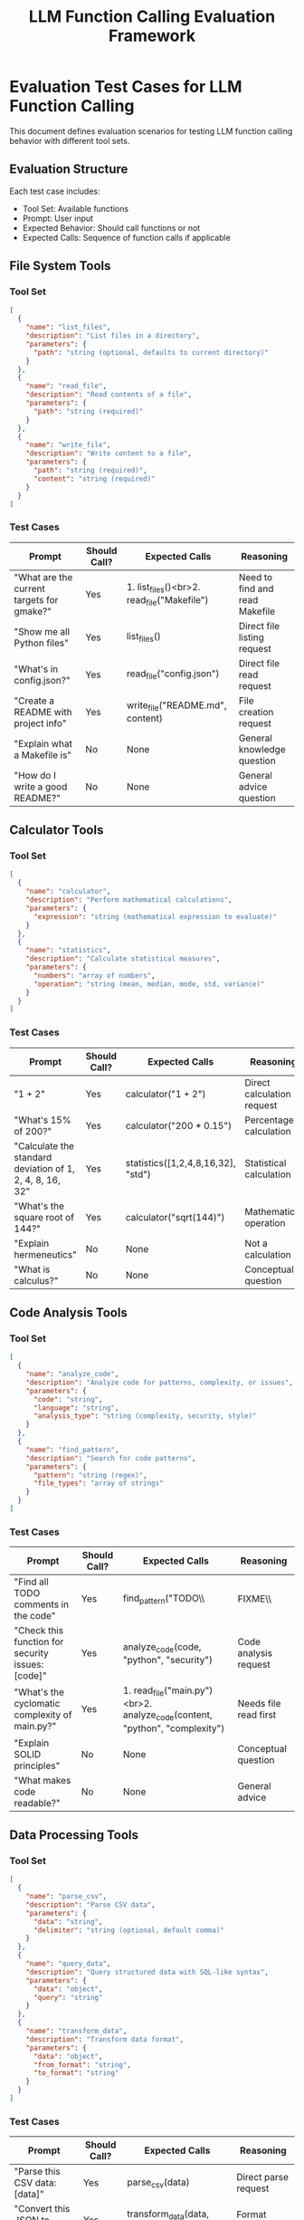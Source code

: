 #+TITLE: LLM Function Calling Evaluation Framework
#+PROPERTY: header-args :mkdirp yes :comments both

* Evaluation Test Cases for LLM Function Calling

This document defines evaluation scenarios for testing LLM function calling behavior with different tool sets.

** Evaluation Structure

Each test case includes:
- Tool Set: Available functions
- Prompt: User input
- Expected Behavior: Should call functions or not
- Expected Calls: Sequence of function calls if applicable

** File System Tools

*** Tool Set
#+begin_src json
[
  {
    "name": "list_files",
    "description": "List files in a directory",
    "parameters": {
      "path": "string (optional, defaults to current directory)"
    }
  },
  {
    "name": "read_file",
    "description": "Read contents of a file",
    "parameters": {
      "path": "string (required)"
    }
  },
  {
    "name": "write_file",
    "description": "Write content to a file",
    "parameters": {
      "path": "string (required)",
      "content": "string (required)"
    }
  }
]
#+end_src

*** Test Cases

| Prompt | Should Call? | Expected Calls | Reasoning |
|--------+--------------+----------------+-----------|
| "What are the current targets for gmake?" | Yes | 1. list_files()<br>2. read_file("Makefile") | Need to find and read Makefile |
| "Show me all Python files" | Yes | list_files() | Direct file listing request |
| "What's in config.json?" | Yes | read_file("config.json") | Direct file read request |
| "Create a README with project info" | Yes | write_file("README.md", content) | File creation request |
| "Explain what a Makefile is" | No | None | General knowledge question |
| "How do I write a good README?" | No | None | General advice question |

** Calculator Tools

*** Tool Set
#+begin_src json
[
  {
    "name": "calculator",
    "description": "Perform mathematical calculations",
    "parameters": {
      "expression": "string (mathematical expression to evaluate)"
    }
  },
  {
    "name": "statistics",
    "description": "Calculate statistical measures",
    "parameters": {
      "numbers": "array of numbers",
      "operation": "string (mean, median, mode, std, variance)"
    }
  }
]
#+end_src

*** Test Cases

| Prompt | Should Call? | Expected Calls | Reasoning |
|--------+--------------+----------------+-----------|
| "1 + 2" | Yes | calculator("1 + 2") | Direct calculation request |
| "What's 15% of 200?" | Yes | calculator("200 * 0.15") | Percentage calculation |
| "Calculate the standard deviation of 1, 2, 4, 8, 16, 32" | Yes | statistics([1,2,4,8,16,32], "std") | Statistical calculation |
| "What's the square root of 144?" | Yes | calculator("sqrt(144)") | Mathematical operation |
| "Explain hermeneutics" | No | None | Not a calculation |
| "What is calculus?" | No | None | Conceptual question |

** Code Analysis Tools

*** Tool Set
#+begin_src json
[
  {
    "name": "analyze_code",
    "description": "Analyze code for patterns, complexity, or issues",
    "parameters": {
      "code": "string",
      "language": "string",
      "analysis_type": "string (complexity, security, style)"
    }
  },
  {
    "name": "find_pattern",
    "description": "Search for code patterns",
    "parameters": {
      "pattern": "string (regex)",
      "file_types": "array of strings"
    }
  }
]
#+end_src

*** Test Cases

| Prompt | Should Call? | Expected Calls | Reasoning |
|--------+--------------+----------------+-----------|
| "Find all TODO comments in the code" | Yes | find_pattern("TODO\\|FIXME\\|HACK", ["*"]) | Pattern search request |
| "Check this function for security issues: [code]" | Yes | analyze_code(code, "python", "security") | Code analysis request |
| "What's the cyclomatic complexity of main.py?" | Yes | 1. read_file("main.py")<br>2. analyze_code(content, "python", "complexity") | Needs file read first |
| "Explain SOLID principles" | No | None | Conceptual question |
| "What makes code readable?" | No | None | General advice |

** Data Processing Tools

*** Tool Set
#+begin_src json
[
  {
    "name": "parse_csv",
    "description": "Parse CSV data",
    "parameters": {
      "data": "string",
      "delimiter": "string (optional, default comma)"
    }
  },
  {
    "name": "query_data",
    "description": "Query structured data with SQL-like syntax",
    "parameters": {
      "data": "object",
      "query": "string"
    }
  },
  {
    "name": "transform_data",
    "description": "Transform data format",
    "parameters": {
      "data": "object",
      "from_format": "string",
      "to_format": "string"
    }
  }
]
#+end_src

*** Test Cases

| Prompt | Should Call? | Expected Calls | Reasoning |
|--------+--------------+----------------+-----------|
| "Parse this CSV data: [data]" | Yes | parse_csv(data) | Direct parse request |
| "Convert this JSON to YAML" | Yes | transform_data(data, "json", "yaml") | Format conversion |
| "Find all records where age > 30" | Yes | query_data(data, "SELECT * WHERE age > 30") | Data query |
| "What is CSV?" | No | None | Definition question |
| "Best practices for data modeling" | No | None | General advice |

** Web/API Tools

*** Tool Set
#+begin_src json
[
  {
    "name": "http_request",
    "description": "Make HTTP requests",
    "parameters": {
      "url": "string",
      "method": "string (GET, POST, etc.)",
      "headers": "object (optional)",
      "body": "string (optional)"
    }
  },
  {
    "name": "parse_html",
    "description": "Extract data from HTML",
    "parameters": {
      "html": "string",
      "selector": "string (CSS selector)"
    }
  }
]
#+end_src

*** Test Cases

| Prompt | Should Call? | Expected Calls | Reasoning |
|--------+--------------+----------------+-----------|
| "Get the current weather from api.weather.com" | Yes | http_request("https://api.weather.com", "GET") | API request |
| "Extract all links from this HTML" | Yes | parse_html(html, "a[href]") | HTML parsing |
| "Check if example.com is online" | Yes | http_request("https://example.com", "HEAD") | Availability check |
| "What is REST API?" | No | None | Conceptual question |
| "How does HTTP work?" | No | None | Explanatory question |

** Time/Date Tools

*** Tool Set
#+begin_src json
[
  {
    "name": "get_current_time",
    "description": "Get current date and time",
    "parameters": {
      "timezone": "string (optional)",
      "format": "string (optional)"
    }
  },
  {
    "name": "date_calculation",
    "description": "Perform date calculations",
    "parameters": {
      "date": "string",
      "operation": "string (add, subtract, diff)",
      "value": "string",
      "unit": "string (days, hours, etc.)"
    }
  }
]
#+end_src

*** Test Cases

| Prompt | Should Call? | Expected Calls | Reasoning |
|--------+--------------+----------------+-----------|
| "What time is it?" | Yes | get_current_time() | Current time request |
| "What's the date 30 days from now?" | Yes | date_calculation("now", "add", "30", "days") | Date calculation |
| "How many days until Christmas?" | Yes | date_calculation("now", "diff", "2025-12-25", "days") | Date difference |
| "What is UTC?" | No | None | Definition question |
| "History of the Gregorian calendar" | No | None | Historical question |

** Evaluation Mermaid Diagram

#+begin_src mermaid :file llm-function-calling-flow.mmd :exports code
graph TD
    A[User Prompt] --> B{Analyze Intent}
    B --> C{Tool Relevant?}
    
    C -->|Yes| D[Select Tool]
    C -->|No| E[Direct Response]
    
    D --> F{Parameters Clear?}
    F -->|Yes| G[Call Function]
    F -->|No| H[Ask Clarification]
    
    G --> I{Need More Tools?}
    I -->|Yes| D
    I -->|No| J[Generate Response]
    
    H --> K[User Clarifies]
    K --> F
    
    E --> L[Return Answer]
    J --> L
    
    style A fill:#f9f,stroke:#333,stroke-width:2px
    style L fill:#9f9,stroke:#333,stroke-width:2px
    style C fill:#ff9,stroke:#333,stroke-width:2px
    style I fill:#ff9,stroke:#333,stroke-width:2px
#+end_src

** Chaining Patterns

*** Common Chaining Scenarios

1. **File Analysis Chain**
   - Prompt: "Analyze the complexity of all Python files"
   - Chain: list_files() → filter(.py) → read_file(each) → analyze_code(each)

2. **Data Processing Chain**
   - Prompt: "Get weather data and calculate weekly average"
   - Chain: http_request(weather_api) → parse_json() → statistics(temps, "mean")

3. **Code Search Chain**
   - Prompt: "Find and fix all deprecated functions"
   - Chain: find_pattern(deprecated) → read_file(each) → analyze_code() → write_file(fixed)

** Evaluation Metrics

*** Success Criteria

1. **Precision**: Did it call functions when needed?
2. **Recall**: Did it avoid calling functions unnecessarily?
3. **Parameter Accuracy**: Were the right parameters provided?
4. **Chain Coherence**: Was the sequence logical?
5. **Error Handling**: Did it handle missing tools gracefully?

*** Scoring Rubric

| Metric | Weight | Description |
|--------+--------+-------------|
| Function Selection | 30% | Chose appropriate function |
| Parameter Mapping | 25% | Correct parameter extraction |
| Chain Logic | 20% | Logical sequence of calls |
| No False Positives | 15% | Avoided unnecessary calls |
| Error Recovery | 10% | Handled errors gracefully |

** Implementation Notes

*** Guile Scheme Test Runner

#+begin_src scheme :tangle ../src/function-call-evaluator.scm
(define-module (function-call-evaluator)
  #:use-module (ice-9 match)
  #:use-module (srfi srfi-1)
  #:export (evaluate-prompt
            register-test-case
            run-evaluation-suite))

(define test-cases '())

(define (register-test-case tools prompt expected-behavior expected-calls)
  (set! test-cases 
        (cons (list tools prompt expected-behavior expected-calls)
              test-cases)))

(define (evaluate-prompt tools prompt)
  ;; Simplified evaluation logic
  (cond
    ;; File system patterns
    ((and (member "list_files" (map car tools))
          (string-match "targets.*gmake\\|makefile" prompt))
     '(("list_files" ()) ("read_file" ("Makefile"))))
    
    ;; Calculator patterns
    ((and (member "calculator" (map car tools))
          (string-match "[0-9]+.*[+\\-*/].*[0-9]+" prompt))
     `(("calculator" (,prompt))))
    
    ;; No tool needed
    ((string-match "explain\\|what is\\|how does" prompt)
     '())
    
    ;; Default
    (else '())))
#+end_src

*** Usage Example

#+begin_src scheme
(register-test-case 
  '(("list_files" . list-files-fn)
    ("read_file" . read-file-fn))
  "What are the current targets for gmake?"
  #t  ; should call
  '(("list_files" ()) ("read_file" ("Makefile"))))

(run-evaluation-suite)
#+end_src